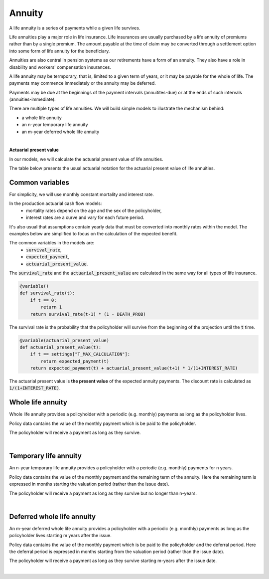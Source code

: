 Annuity
=======

A life annuity is a series of payments while a given life survives.

Life annuities play a major role in life insurance. Life insurances are usually purchased by a life annuity of premiums rather than by a single premium.
The amount payable at the time of claim may be converted through a settlement option into some form of life annuity for the beneficiary.

Annuities are also central in pension systems as our retirements have a form of an annuity.
They also have a role in disability and workers' compensation insurances.

A life annuity may be termporary, that is, limited to a given term of years, or it may be payable for the whole of life.
The payments may commence immediately or the annuity may be deferred.

Payments may be due at the beginnings of the payment intervals (annuitites-due) or at the ends of such intervals (annuities-immediate).

There are multiple types of life annuities. We will build simple models to illustrate the mechanism behind:

* a whole life annuity
* an n-year temporary life annuity
* an m-year deferred whole life annuity

|

**Actuarial present value**

In our models, we will calculate the actuarial present value of life annuities.

The table below presents the usual actuarial notation for the actuarial present value of life annuities.

.. image:: https://acturtle.com/static/img/docs/notation-annuity.jpg


Common variables
----------------

For simplicity, we will use monthly constant mortality and interest rate.

..  code-block:: python
    :caption: model.py

    INTEREST_RATE = 0.005
    DEATH_PROB = 0.003

In the production actuarial cash flow models:
    * mortality rates depend on the age and the sex of the policyholder,
    * interest rates are a curve and vary for each future period.

It's also usual that assumptions contain yearly data that must be converted into monthly rates within the model.
The examples below are simplified to focus on the calculation of the expected benefit.

The common variables in the models are:
    * :code:`survival_rate`,
    * :code:`expected_payment`,
    * :code:`actuarial_present_value`.

The :code:`survival_rate` and the :code:`actuarial_present_value` are calculated in the same way for all types of life
insurance.

..  code-block:: python

    @variable()
    def survival_rate(t):
        if t == 0:
            return 1
        return survival_rate(t-1) * (1 - DEATH_PROB)

The survival rate is the probability that the policyholder will survive from the beginning of the projection until the :code:`t` time.

..  code-block:: python

    @variable(actuarial_present_value)
    def actuarial_present_value(t):
        if t == settings["T_MAX_CALCULATION"]:
            return expected_payment(t)
        return expected_payment(t) + actuarial_present_value(t+1) * 1/(1+INTEREST_RATE)

The actuarial present value is **the present value** of the expected annuity payments.
The discount rate is calculated as :code:`1/(1+INTEREST_RATE)`.


Whole life annuity
------------------

Whole life annuity provides a policyholder with a periodic (e.g. monthly) payments as long as the policyholder lives.

..  code-block:: python
    :caption: input.py

    import pandas as pd

    from cashflower import ModelPointSet

    main = ModelPointSet(data=pd.DataFrame({
        "id": [1],
        "payment": [1_000]
    }))

Policy data contains the value of the monthly payment which is be paid to the policyholder.

..  code-block:: python
    :caption: model.py

    from cashflower import variable

    from tutorials.annuity.whole_life.input import main
    from tutorials.annuity.whole_life.settings import settings

    INTEREST_RATE = 0.005
    DEATH_PROB = 0.003

    @variable()
    def survival_rate(t):
        if t == 0:
            return 1
        return survival_rate(t-1) * (1 - DEATH_PROB)


    @variable()
    def expected_payment(t):
        if t == 0:
            return 0
        return survival_rate(t) * main.get("payment")


    @variable()
    def actuarial_present_value(t):
        if t == settings["T_MAX_CALCULATION"]:
            return expected_payment(t)
        return expected_payment(t) + actuarial_present_value(t+1) * 1/(1+INTEREST_RATE)

The policyholder will receive a payment as long as they survive.

|

Temporary life annuity
----------------------

An n-year temporary life annuity provides a policyholder with a periodic (e.g. monthly) payments for n years.

..  code-block:: python
    :caption: input.py

    import pandas as pd

    from cashflower import Runplan, ModelPointSet


    main = ModelPointSet(data=pd.DataFrame({
        "id": [1],
        "payment": [1_000],
        "remaining_term": [36],
    }))


Policy data contains the value of the monthly payment and the remaining term of the annuity.
Here the remaining term is expressed in months starting the valuation period (rather than the issue date).

..  code-block:: python
    :caption: model.py

    from cashflower import variable

    from tutorials.annuity.temporary.input import main
    from tutorials.annuity.temporary.settings import settings

    INTEREST_RATE = 0.005
    DEATH_PROB = 0.003

    @variable()
    def survival_rate(t):
        if t == 0:
            return 1
        return survival_rate(t-1) * (1 - DEATH_PROB)


    @variable()
    def expected_payment(t):
        if t == 0 or t > main.get("remaining_term"):
            return 0
        return survival_rate(t) * main.get("payment")


    @variable()
    def actuarial_present_value(t):
        if t == settings["T_MAX_CALCULATION"]:
            return expected_payment(t)
        return expected_payment(t) + actuarial_present_value(t+1) * 1/(1+INTEREST_RATE)

The policyholder will receive a payment as long as they survive but no longer than n-years.

|

Deferred whole life annuity
---------------------------

An m-year deferred whole life annuity provides a policyholder with a periodic (e.g. monthly) payments as long as the policyholder lives starting m years after the issue.

..  code-block:: python
    :caption: input.py

    import pandas as pd

    from cashflower import Runplan, ModelPointSet


    main = ModelPointSet(data=pd.DataFrame({
        "id": [1],
        "payment": [1_000],
        "deferral": [12],
    }))


Policy data contains the value of the monthly payment which is be paid to the policyholder and the deferral period.
Here the deferral period is expressed in months starting from the valuation period (rather than the issue date).

..  code-block:: python
    :caption: model.py

    from cashflower import variable

    from tutorials.annuity.deferred.input import main
    from tutorials.annuity.deferred.settings import settings


    INTEREST_RATE = 0.005
    DEATH_PROB = 0.003

    @variable()
    def survival_rate(t):
        if t == 0:
            return 1
        return survival_rate(t-1) * (1 - DEATH_PROB)


    @variable()
    def expected_payment(t):
        if t <= main.get("deferral"):
            return 0
        return survival_rate(t) * main.get("payment")


    @variable()
    def actuarial_present_value(t):
        if t == settings["T_MAX_CALCULATION"]:
            return expected_payment(t)
        return expected_payment(t) + actuarial_present_value(t+1) * 1/(1+INTEREST_RATE)

The policyholder will receive a payment as long as they survive starting m-years after the issue date.

|
